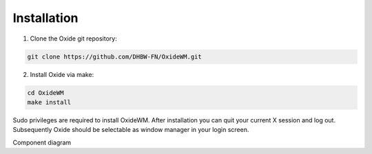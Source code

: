 .. _intro_installation:

============
Installation
============

1. Clone the Oxide git repository:

.. code-block:: bash

        git clone https://github.com/DHBW-FN/OxideWM.git

2. Install Oxide via make:

.. code-block:: bash
        
        cd OxideWM
        make install

Sudo privileges are required to install OxideWM.
After installation you can quit your current X session and log out. Subsequently Oxide should be selectable as window manager in your login screen.

.. image:: https://github.com/DHBW-FN/OxideWM/blob/main/planning/diagrams/components.png
    :align: center
    :width: 60%
    :alt: components

Component diagram
